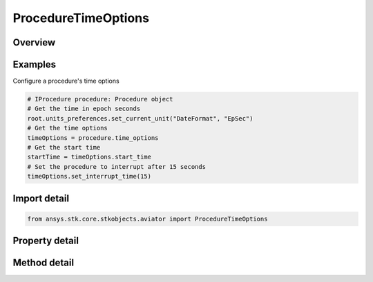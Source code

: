 ProcedureTimeOptions
====================

.. py:class:: ansys.stk.core.stkobjects.aviator.ProcedureTimeOptions

   Class defining the time options for the current procedure.

.. py:currentmodule:: ProcedureTimeOptions

Overview
--------

.. tab-set::

    .. tab-item:: Methods
        
        .. list-table::
            :header-rows: 0
            :widths: auto

            * - :py:attr:`~ansys.stk.core.stkobjects.aviator.ProcedureTimeOptions.set_start_time`
              - Set the start time for the procedure.
            * - :py:attr:`~ansys.stk.core.stkobjects.aviator.ProcedureTimeOptions.set_interrupt_time`
              - Set the interrupt time for the procedure.
            * - :py:attr:`~ansys.stk.core.stkobjects.aviator.ProcedureTimeOptions.set_stop_time`
              - Set the stop time for the procedure.

    .. tab-item:: Properties
        
        .. list-table::
            :header-rows: 0
            :widths: auto

            * - :py:attr:`~ansys.stk.core.stkobjects.aviator.ProcedureTimeOptions.start_time_enabled`
              - Check to see if the start time is enabled for this procedure.
            * - :py:attr:`~ansys.stk.core.stkobjects.aviator.ProcedureTimeOptions.use_start_time`
              - Opt whether to set a start time for the procedure.
            * - :py:attr:`~ansys.stk.core.stkobjects.aviator.ProcedureTimeOptions.start_time`
              - Start time for the procedure.
            * - :py:attr:`~ansys.stk.core.stkobjects.aviator.ProcedureTimeOptions.interrupt_time_enabled`
              - Check to see if the interrupt time is enabled for this procedure.
            * - :py:attr:`~ansys.stk.core.stkobjects.aviator.ProcedureTimeOptions.use_interrupt_time`
              - Opt whether to set an interrupt time for the procedure.
            * - :py:attr:`~ansys.stk.core.stkobjects.aviator.ProcedureTimeOptions.interrupt_time`
              - Interrupt time for the procedure.
            * - :py:attr:`~ansys.stk.core.stkobjects.aviator.ProcedureTimeOptions.stop_time_enabled`
              - Check to see if the stop time is enabled for this procedure.
            * - :py:attr:`~ansys.stk.core.stkobjects.aviator.ProcedureTimeOptions.use_stop_time`
              - Opt whether to set a stop  time for the procedure.
            * - :py:attr:`~ansys.stk.core.stkobjects.aviator.ProcedureTimeOptions.stop_time`
              - Stop time for the procedure.



Examples
--------

Configure a procedure's time options

.. code-block:: python

    # IProcedure procedure: Procedure object
    # Get the time in epoch seconds
    root.units_preferences.set_current_unit("DateFormat", "EpSec")
    # Get the time options
    timeOptions = procedure.time_options
    # Get the start time
    startTime = timeOptions.start_time
    # Set the procedure to interrupt after 15 seconds
    timeOptions.set_interrupt_time(15)


Import detail
-------------

.. code-block:: python

    from ansys.stk.core.stkobjects.aviator import ProcedureTimeOptions


Property detail
---------------

.. py:property:: start_time_enabled
    :canonical: ansys.stk.core.stkobjects.aviator.ProcedureTimeOptions.start_time_enabled
    :type: bool

    Check to see if the start time is enabled for this procedure.

.. py:property:: use_start_time
    :canonical: ansys.stk.core.stkobjects.aviator.ProcedureTimeOptions.use_start_time
    :type: bool

    Opt whether to set a start time for the procedure.

.. py:property:: start_time
    :canonical: ansys.stk.core.stkobjects.aviator.ProcedureTimeOptions.start_time
    :type: typing.Any

    Start time for the procedure.

.. py:property:: interrupt_time_enabled
    :canonical: ansys.stk.core.stkobjects.aviator.ProcedureTimeOptions.interrupt_time_enabled
    :type: bool

    Check to see if the interrupt time is enabled for this procedure.

.. py:property:: use_interrupt_time
    :canonical: ansys.stk.core.stkobjects.aviator.ProcedureTimeOptions.use_interrupt_time
    :type: bool

    Opt whether to set an interrupt time for the procedure.

.. py:property:: interrupt_time
    :canonical: ansys.stk.core.stkobjects.aviator.ProcedureTimeOptions.interrupt_time
    :type: typing.Any

    Interrupt time for the procedure.

.. py:property:: stop_time_enabled
    :canonical: ansys.stk.core.stkobjects.aviator.ProcedureTimeOptions.stop_time_enabled
    :type: bool

    Check to see if the stop time is enabled for this procedure.

.. py:property:: use_stop_time
    :canonical: ansys.stk.core.stkobjects.aviator.ProcedureTimeOptions.use_stop_time
    :type: bool

    Opt whether to set a stop  time for the procedure.

.. py:property:: stop_time
    :canonical: ansys.stk.core.stkobjects.aviator.ProcedureTimeOptions.stop_time
    :type: typing.Any

    Stop time for the procedure.


Method detail
-------------





.. py:method:: set_start_time(self, time: typing.Any) -> None
    :canonical: ansys.stk.core.stkobjects.aviator.ProcedureTimeOptions.set_start_time

    Set the start time for the procedure.

    :Parameters:

    **time** : :obj:`~typing.Any`

    :Returns:

        :obj:`~None`





.. py:method:: set_interrupt_time(self, time: typing.Any) -> None
    :canonical: ansys.stk.core.stkobjects.aviator.ProcedureTimeOptions.set_interrupt_time

    Set the interrupt time for the procedure.

    :Parameters:

    **time** : :obj:`~typing.Any`

    :Returns:

        :obj:`~None`





.. py:method:: set_stop_time(self, time: typing.Any) -> None
    :canonical: ansys.stk.core.stkobjects.aviator.ProcedureTimeOptions.set_stop_time

    Set the stop time for the procedure.

    :Parameters:

    **time** : :obj:`~typing.Any`

    :Returns:

        :obj:`~None`

